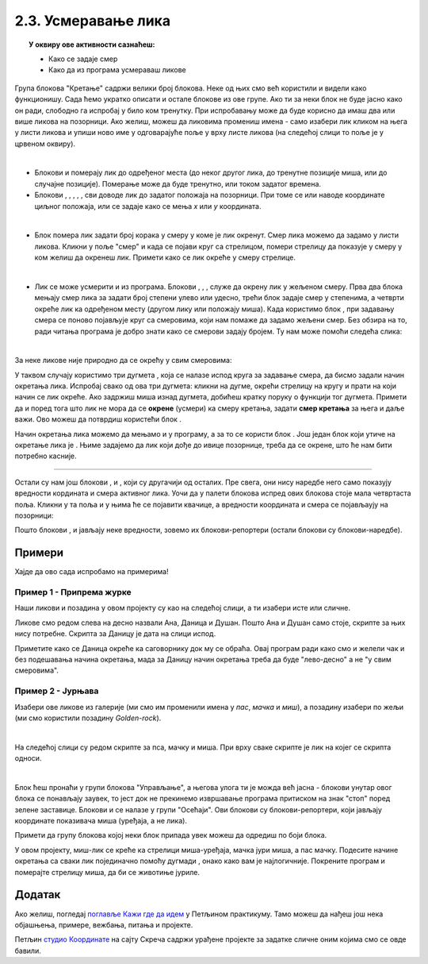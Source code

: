 
~~~~~~~~~~~~~~~~~~~~~~~~~~~~~~~~~~~~~~~~~~~~~~~~~~~~~~
2.3. Усмеравање лика
~~~~~~~~~~~~~~~~~~~~~~~~~~~~~~~~~~~~~~~~~~~~~~~~~~~~~~

.. topic:: У оквиру ове активности сазнаћеш:
            
            - Како се задаје смер
            - Како да из програма усмераваш ликове


.. |zelena_zastavica|  image:: ../../_images/S3_opste/zelena_zastavica.png
.. |idi_koraka|        image:: ../../_images/S3_opste/idi_koraka.png
.. |idi_xy|            image:: ../../_images/S3_opste/idi_xy.png
.. |idi_do|            image:: ../../_images/S3_opste/idi_do.png
.. |klizi_do|          image:: ../../_images/S3_opste/klizi_do.png
.. |klizi_xy|          image:: ../../_images/S3_opste/klizi_xy.png
.. |promeni_x|         image:: ../../_images/S3_opste/promeni_x.png
.. |neka_x|            image:: ../../_images/S3_opste/neka_x.png
.. |promeni_y|         image:: ../../_images/S3_opste/promeni_y.png
.. |neka_y|            image:: ../../_images/S3_opste/neka_y.png
.. |mesto_x|           image:: ../../_images/S3_opste/mesto_x.png
.. |mesto_y|           image:: ../../_images/S3_opste/mesto_y.png
.. |okret_udesno|      image:: ../../_images/S3_opste/okret_udesno.png
.. |okret_ulevo|       image:: ../../_images/S3_opste/okret_ulevo.png
.. |usmeri_ka|         image:: ../../_images/S3_opste/usmeri_ka.png
.. |usmeri_objektu|    image:: ../../_images/S3_opste/usmeri_objektu.png
.. |ako_si|            image:: ../../_images/S3_opste/ako_si.png
.. |nacin_okretanja|   image:: ../../_images/S3_opste/nacin_okretanja.png
.. |smer|              image:: ../../_images/S3_opste/smer.png

.. |zauvek|            image:: ../../_images/S3_opste/zauvek.png
.. |mis_x|             image:: ../../_images/S3_opste/mis_x.png
.. |mis_y|             image:: ../../_images/S3_opste/mis_y.png

.. |izgovori_sec|      image:: ../../_images/S3_opste/izgovori_sec.png
.. |interaktivno_nacin_okretanja|  image:: ../../_images/S3_opste/interaktivno_nacin_okretanja.png


Група блокова "Кретање" садржи велики број блокова. Неке од њих смо већ користили и видели како функционишу. Сада ћемо укратко описати и остале блокове из ове групе. Ако ти за неки блок не буде јасно како он ради, слободно га испробај у било ком тренутку. При испробавању може да буде корисно да имаш два или више ликова на позорници. Ако желиш, можеш да ликовима промениш имена - само изабери лик кликом на њега у листи ликова и упиши ново име у одговарајуће поље у врху листе ликова (на следећој слици то поље је у црвеном оквиру).

.. image:: ../../_images/S3_02_polozaj/imenovanje_likova.png
   :align: center
   :width: 400

|

- Блокови |idi_do| и |klizi_do| померају лик до одређеног места (до неког другог лика, до тренутне позиције миша, или до случајне позиције). Померање може да буде тренутно, или током задатог времена.

- Блокови |idi_xy|, |klizi_xy|, |promeni_x|, |neka_x|, |promeni_y|, |neka_y| сви доводе лик до задатог положаја на позорници. При томе се или наводе координате циљног положаја, или се задаје како се мења *x* или *y* координата.

|

- Блок |idi_koraka| помера лик задати број корака у смеру у коме је лик окренут. Смер лика можемо да задамо у листи ликова. Кликни у поље "смер" и када се појави круг са стрелицом, помери стрелицу да показује у смеру у ком желиш да окренеш лик. Примети како се лик окреће у смеру стрелице.

.. image:: ../../_images/S3_02_polozaj/interaktivno_zadavanje_smera_lika1.png
   :align: center
   :width: 600

|

- Лик се може усмерити и из програма. Блокови |okret_udesno|, |okret_ulevo|, |usmeri_ka|, |usmeri_objektu| служе да окрену лик у жељеном смеру. Прва два блока мењају смер лика за задати број степени улево или удесно, трећи блок задаје смер у степенима, а четврти окреће лик ка одређеном месту (другом лику или положају миша). Када користимо блок |usmeri_ka|, при задавању смера се поново појављује круг са смеровима, који нам помаже да задамо жељени смер. Без обзира на то, ради читања програма је добро знати како се смерови задају бројем. Ту нам може помоћи следећа слика:

.. image:: ../../_images/S3_02_polozaj/kompas.png
   :align: center

|

За неке ликове није природно да се окрећу у свим смеровима:

.. image:: ../../_images/S3_02_polozaj/interaktivno_zadavanje_smera_lika2.png
   :align: center
   :width: 400

У таквом случају користимо три дугмета |interaktivno_nacin_okretanja|, која се налазе испод круга за задавање смера, да бисмо задали начин окретања лика. Испробај свако од ова три дугмета: кликни на дугме, окрећи стрелицу на кругу и прати на који начин се лик окреће. Ако задржиш миша изнад дугмета, добићеш кратку поруку о функцији тог дугмета. Примети да и поред тога што лик не мора да се **окрене** (усмери) ка смеру кретања, задати **смер кретања** за њега и даље важи. Ово можеш да потврдиш користећи блок |idi_koraka|.

Начин окретања лика можемо да мењамо и у програму, а за то се користи блок |nacin_okretanja|. Још један блок који утиче на окретање лика је |ako_si|. Њиме задајемо да лик који дође до ивице позорнице, треба да се окрене, што ће нам бити потребно касније.

~~~~

Остали су нам још блокови |mesto_x|, |mesto_y| и |smer|, који су другачији од осталих. Пре свега, они нису наредбе него само показују вредности кордината и смера активног лика. Уочи да у палети блокова испред ових блокова стоје мала четвртаста поља. Кликни у та поља и у њима ће се појавити квачице, а вредности координата и смера се појављаују на позорници:

.. image:: ../../_images/S3_02_polozaj/blokovi_reporteri.png
   :align: center
   :width: 600

Пошто блокови |mesto_x|, |mesto_y| и |smer| јављају неке вредности, зовемо их блокови-репортери (остали блокови су блокови-наредбе).

Примери
-------

Хајде да ово сада испробамо на примерима!

Пример 1 - Припрема журке
'''''''''''''''''''''''''

Наши ликови и позадина у овом пројекту су као на следећој слици, а ти изабери исте или сличне.

.. image:: ../../_images/S3_02_polozaj/vezba_zurka_likovi.jpg
   :align: center
   :width: 400

Ликове смо редом слева на десно назвали Ана, Даница и Душан. Пошто Ана и Душан само стоје, скрипте за њих нису потребне. Скрипта за Даницу је дата на слици испод.

.. image:: ../../_images/S3_02_polozaj/vezba_zurka_skripte.png
   :align: center
   :width: 500

Приметите како се Даница окреће ка саговорнику док му се обраћа. Овај програм ради како смо и желели чак и без подешавања начина окретања, мада за Даницу начин окретања треба да буде "лево-десно" а не "у свим смеровима".

Пример 2 - Јурњава
''''''''''''''''''

Изабери ове ликове из галерије (ми смо им променили имена у *пас*, *мачка* и *миш*), а позадину изабери по жељи (ми смо користили позадину *Golden-rock*).

.. image:: ../../_images/S3_02_polozaj/vezba_pas_macka_mis_likovi.png
   :width: 320

|

На следећој слици су редом скрипте за пса, мачку и миша. При врху сваке скрипте је лик на којег се скрипта односи.

.. image:: ../../_images/S3_02_polozaj/vezba_pas_macka_mis_skripte.png
   :align: center
   :width: 400

|

Блок |zauvek| ћеш пронаћи у групи блокова "Управљање", а његова улога ти је можда већ јасна - блокови унутар овог блока се понављају заувек, то јест док не прекинемо извршавање програма притиском на знак "стоп" поред зелене заставице. Блокови |mis_x| и |mis_y| се налазе у групи "Осећаји". Ови блокови су блокови-репортери, који јављају координате показивача миша (уређаја, а не лика). 

Примети да групу блокова којој неки блок припада увек можеш да одредиш по боји блока.

У овом пројекту, миш-лик  се креће ка стрелици миша-уређаја, мачка јури миша, а пас мачку. Подесите начине окретања са сваки лик појединачно помоћу дугмади |interaktivno_nacin_okretanja|, онако како вам је најлогичније. Покрените програм и померајте стрелицу миша, да би се животиње јуриле.

Додатак
-------

Ако желиш, погледај `поглавље Кажи где да идем <https://petlja.org/biblioteka/r/lekcije/scratch3-praktikum/scratch3-koordinate>`_ у Петљином практикуму. Тамо можеш да нађеш још нека објашњења, примере, вежбања, питања и пројекте.

Петљин `студио Координате <https://scratch.mit.edu/studios/25117373/>`_ на сајту Скреча садржи урађене пројекте за задатке сличне оним којима смо се овде бавили.
